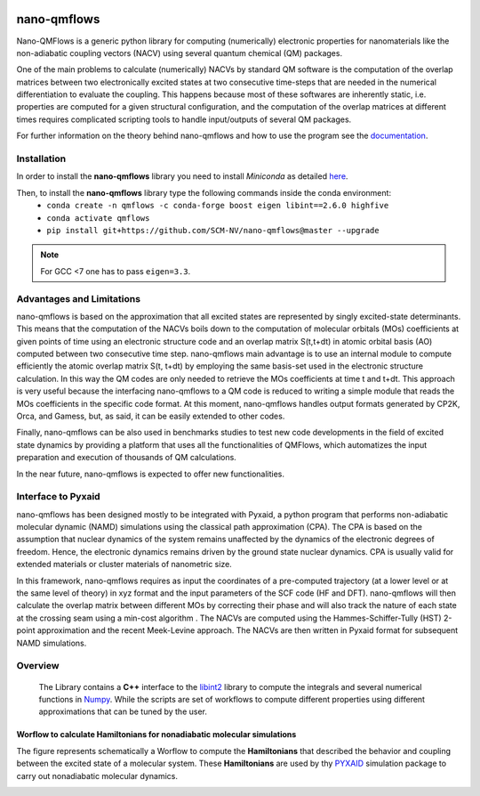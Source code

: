 .. image:: https://readthedocs.org/projects/qmflows-namd/badge/?version=latest
   :target: https://qmflows-namd.readthedocs.io/en/latest/?badge=latest
.. image:: https://zenodo.org/badge/DOI/10.5281/zenodo.3661036.svg
   :target: https://doi.org/10.5281/zenodo.3661036
.. image:: https://github.com/SCM-NV/nano-qmflows/workflows/build%20with%20conda/badge.svg
   :target: https://github.com/SCM-NV/nano-qmflows/actions
.. image:: https://codecov.io/gh/SCM-NV/nano-qmflows/branch/master/graph/badge.svg?token=L1W0fPrSUn
   :target: https://codecov.io/gh/SCM-NV/nano-qmflows

====================
nano-qmflows
====================

Nano-QMFlows is a generic python library for computing (numerically) electronic properties for nanomaterials like the non-adiabatic coupling vectors (NACV) using several quantum chemical (QM) packages.

One of the main problems to calculate (numerically) NACVs by standard QM software is the computation of the overlap matrices between two electronically excited states at two consecutive time-steps that are needed in the numerical differentiation to evaluate the coupling. This happens because most of these softwares are inherently static, i.e. properties are computed for a given structural configuration, and the computation of the overlap matrices at different times requires complicated scripting tools to handle input/outputs of several QM packages.

For further information on the theory behind nano-qmflows and how to use the program see the documentation_.

Installation
------------

In order to install the **nano-qmflows** library you need to install *Miniconda* as detailed here_.

.. _here: https://docs.conda.io/en/latest/miniconda.html

Then,  to install the **nano-qmflows** library type the following commands inside the conda environment:
  - ``conda create -n qmflows -c conda-forge boost eigen libint==2.6.0 highfive``
  - ``conda activate qmflows``
  - ``pip install git+https://github.com/SCM-NV/nano-qmflows@master --upgrade``

.. note::
   For GCC <7 one has to pass ``eigen=3.3``.

Advantages and Limitations
--------------------------
nano-qmflows is based on the approximation that all excited states are represented by singly excited-state determinants. This means that the computation of the NACVs boils down to the computation of molecular orbitals (MOs) coefficients at given points of time using an electronic structure code and an overlap matrix S(t,t+dt) in atomic orbital basis (AO) computed between two consecutive time step. nano-qmflows main advantage is to use an internal module to compute efficiently the atomic overlap matrix S(t, t+dt) by employing the same basis-set used in the electronic structure calculation. In this way the QM codes are only needed to retrieve the MOs coefficients at time t and t+dt. This approach is very useful because the interfacing nano-qmflows to a QM code is reduced to writing a simple module that reads the MOs coefficients in the specific code format. At this moment, nano-qmflows handles output formats generated by CP2K, Orca, and Gamess, but, as said, it can be easily extended to other codes.

Finally, nano-qmflows can be also used in benchmarks studies to test new code developments in the field of excited state dynamics by providing a platform that uses all the functionalities of QMFlows, which automatizes the input preparation and execution of thousands of QM calculations.

In the near future, nano-qmflows is expected to offer new functionalities.


Interface to Pyxaid
-------------------

nano-qmflows has been designed mostly to be integrated with Pyxaid, a python program that performs non-adiabatic molecular dynamic (NAMD) simulations using the classical path approximation (CPA). The CPA is based on the assumption that nuclear dynamics of the system remains unaffected by the dynamics of the electronic degrees of freedom. Hence, the electronic dynamics remains driven by the ground state nuclear dynamics. CPA is usually valid for extended materials or cluster materials of nanometric size.

In this framework, nano-qmflows requires as input the coordinates of a pre-computed trajectory (at a lower level or at the same level of theory) in xyz format and the input parameters of the SCF code (HF and DFT). nano-qmflows will then calculate the overlap matrix between different MOs by correcting their phase and will also track the nature of each state at the crossing seam using a min-cost algorithm . The NACVs are computed using the Hammes-Schiffer-Tully (HST) 2-point approximation and the recent Meek-Levine approach. The NACVs are then written in Pyxaid format for subsequent NAMD simulations.


Overview
--------
 The Library contains a **C++** interface to the libint2_ library to compute the integrals and several numerical functions in Numpy_. While the scripts are set of workflows to compute different properties using different approximations that can be tuned by the user.

.. _libint2: https://github.com/evaleev/libint/wiki
.. _Numpy: http://www.numpy.org

Worflow to calculate Hamiltonians for nonadiabatic molecular simulations
************************************************************************
The figure represents schematically a Worflow to compute the **Hamiltonians** that described the behavior and coupling between the excited state of a molecular system. These **Hamiltonians** are used by thy PYXAID_ simulation package to carry out nonadiabatic molecular dynamics.

.. image:: docs/_images/nac_worflow.png

.. _PYXAID: https://www.acsu.buffalo.edu/~alexeyak/pyxaid/overview.html
.. _documentation: https://qmflows-namd.readthedocs.io/en/latest/
